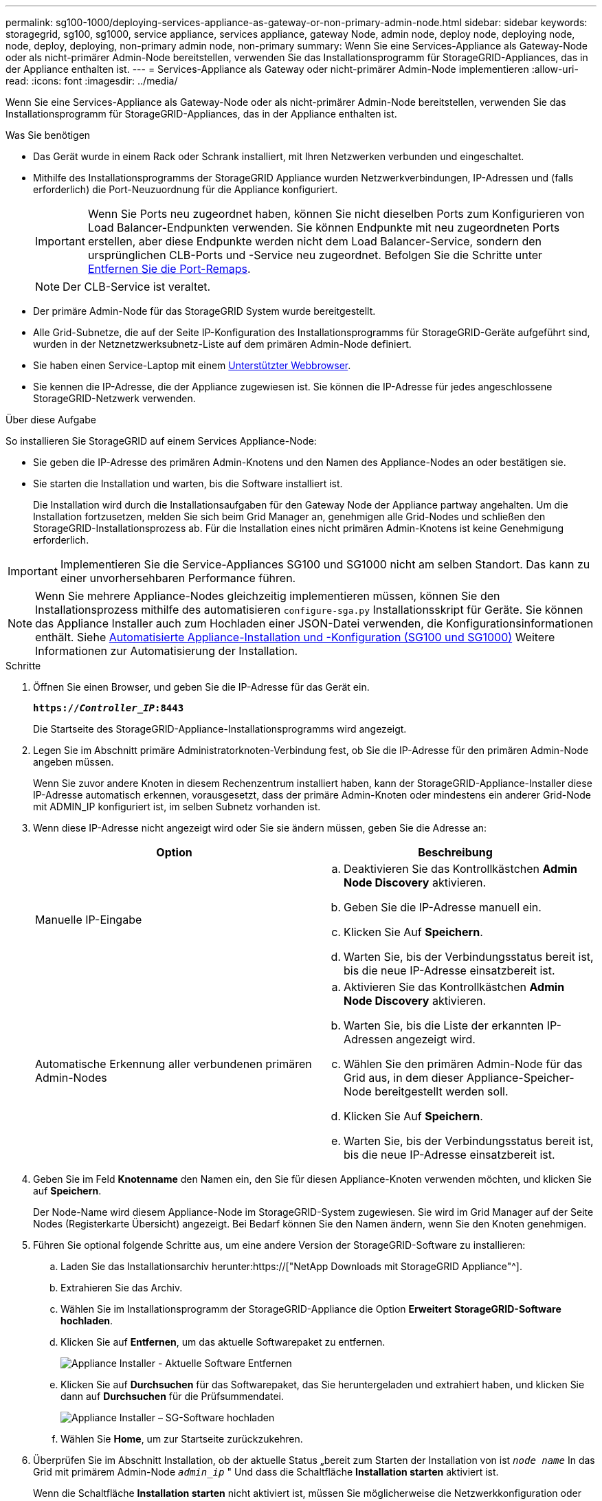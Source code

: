 ---
permalink: sg100-1000/deploying-services-appliance-as-gateway-or-non-primary-admin-node.html 
sidebar: sidebar 
keywords: storagegrid, sg100, sg1000, service appliance, services appliance, gateway Node, admin node, deploy node, deploying node, node, deploy, deploying, non-primary admin node, non-primary 
summary: Wenn Sie eine Services-Appliance als Gateway-Node oder als nicht-primärer Admin-Node bereitstellen, verwenden Sie das Installationsprogramm für StorageGRID-Appliances, das in der Appliance enthalten ist. 
---
= Services-Appliance als Gateway oder nicht-primärer Admin-Node implementieren
:allow-uri-read: 
:icons: font
:imagesdir: ../media/


[role="lead"]
Wenn Sie eine Services-Appliance als Gateway-Node oder als nicht-primärer Admin-Node bereitstellen, verwenden Sie das Installationsprogramm für StorageGRID-Appliances, das in der Appliance enthalten ist.

.Was Sie benötigen
* Das Gerät wurde in einem Rack oder Schrank installiert, mit Ihren Netzwerken verbunden und eingeschaltet.
* Mithilfe des Installationsprogramms der StorageGRID Appliance wurden Netzwerkverbindungen, IP-Adressen und (falls erforderlich) die Port-Neuzuordnung für die Appliance konfiguriert.
+

IMPORTANT: Wenn Sie Ports neu zugeordnet haben, können Sie nicht dieselben Ports zum Konfigurieren von Load Balancer-Endpunkten verwenden. Sie können Endpunkte mit neu zugeordneten Ports erstellen, aber diese Endpunkte werden nicht dem Load Balancer-Service, sondern den ursprünglichen CLB-Ports und -Service neu zugeordnet. Befolgen Sie die Schritte unter xref:../maintain/removing-port-remaps.adoc[Entfernen Sie die Port-Remaps].

+

NOTE: Der CLB-Service ist veraltet.

* Der primäre Admin-Node für das StorageGRID System wurde bereitgestellt.
* Alle Grid-Subnetze, die auf der Seite IP-Konfiguration des Installationsprogramms für StorageGRID-Geräte aufgeführt sind, wurden in der Netznetzwerksubnetz-Liste auf dem primären Admin-Node definiert.
* Sie haben einen Service-Laptop mit einem xref:../admin/web-browser-requirements.adoc[Unterstützter Webbrowser].
* Sie kennen die IP-Adresse, die der Appliance zugewiesen ist. Sie können die IP-Adresse für jedes angeschlossene StorageGRID-Netzwerk verwenden.


.Über diese Aufgabe
So installieren Sie StorageGRID auf einem Services Appliance-Node:

* Sie geben die IP-Adresse des primären Admin-Knotens und den Namen des Appliance-Nodes an oder bestätigen sie.
* Sie starten die Installation und warten, bis die Software installiert ist.
+
Die Installation wird durch die Installationsaufgaben für den Gateway Node der Appliance partway angehalten. Um die Installation fortzusetzen, melden Sie sich beim Grid Manager an, genehmigen alle Grid-Nodes und schließen den StorageGRID-Installationsprozess ab. Für die Installation eines nicht primären Admin-Knotens ist keine Genehmigung erforderlich.




IMPORTANT: Implementieren Sie die Service-Appliances SG100 und SG1000 nicht am selben Standort. Das kann zu einer unvorhersehbaren Performance führen.


NOTE: Wenn Sie mehrere Appliance-Nodes gleichzeitig implementieren müssen, können Sie den Installationsprozess mithilfe des automatisieren `configure-sga.py` Installationsskript für Geräte. Sie können das Appliance Installer auch zum Hochladen einer JSON-Datei verwenden, die Konfigurationsinformationen enthält. Siehe xref:automating-appliance-installation-and-configuration.adoc[Automatisierte Appliance-Installation und -Konfiguration (SG100 und SG1000)] Weitere Informationen zur Automatisierung der Installation.

.Schritte
. Öffnen Sie einen Browser, und geben Sie die IP-Adresse für das Gerät ein.
+
`*https://_Controller_IP_:8443*`

+
Die Startseite des StorageGRID-Appliance-Installationsprogramms wird angezeigt.

. Legen Sie im Abschnitt primäre Administratorknoten-Verbindung fest, ob Sie die IP-Adresse für den primären Admin-Node angeben müssen.
+
Wenn Sie zuvor andere Knoten in diesem Rechenzentrum installiert haben, kann der StorageGRID-Appliance-Installer diese IP-Adresse automatisch erkennen, vorausgesetzt, dass der primäre Admin-Knoten oder mindestens ein anderer Grid-Node mit ADMIN_IP konfiguriert ist, im selben Subnetz vorhanden ist.

. Wenn diese IP-Adresse nicht angezeigt wird oder Sie sie ändern müssen, geben Sie die Adresse an:
+
|===
| Option | Beschreibung 


 a| 
Manuelle IP-Eingabe
 a| 
.. Deaktivieren Sie das Kontrollkästchen *Admin Node Discovery* aktivieren.
.. Geben Sie die IP-Adresse manuell ein.
.. Klicken Sie Auf *Speichern*.
.. Warten Sie, bis der Verbindungsstatus bereit ist, bis die neue IP-Adresse einsatzbereit ist.




 a| 
Automatische Erkennung aller verbundenen primären Admin-Nodes
 a| 
.. Aktivieren Sie das Kontrollkästchen *Admin Node Discovery* aktivieren.
.. Warten Sie, bis die Liste der erkannten IP-Adressen angezeigt wird.
.. Wählen Sie den primären Admin-Node für das Grid aus, in dem dieser Appliance-Speicher-Node bereitgestellt werden soll.
.. Klicken Sie Auf *Speichern*.
.. Warten Sie, bis der Verbindungsstatus bereit ist, bis die neue IP-Adresse einsatzbereit ist.


|===
. Geben Sie im Feld *Knotenname* den Namen ein, den Sie für diesen Appliance-Knoten verwenden möchten, und klicken Sie auf *Speichern*.
+
Der Node-Name wird diesem Appliance-Node im StorageGRID-System zugewiesen. Sie wird im Grid Manager auf der Seite Nodes (Registerkarte Übersicht) angezeigt. Bei Bedarf können Sie den Namen ändern, wenn Sie den Knoten genehmigen.

. Führen Sie optional folgende Schritte aus, um eine andere Version der StorageGRID-Software zu installieren:
+
.. Laden Sie das Installationsarchiv herunter:https://["NetApp Downloads mit StorageGRID Appliance"^].
.. Extrahieren Sie das Archiv.
.. Wählen Sie im Installationsprogramm der StorageGRID-Appliance die Option *Erweitert* *StorageGRID-Software hochladen*.
.. Klicken Sie auf *Entfernen*, um das aktuelle Softwarepaket zu entfernen.
+
image::../media/appliance_installer_rmv_current_software.png[Appliance Installer - Aktuelle Software Entfernen]

.. Klicken Sie auf *Durchsuchen* für das Softwarepaket, das Sie heruntergeladen und extrahiert haben, und klicken Sie dann auf *Durchsuchen* für die Prüfsummendatei.
+
image::../media/appliance_installer_upload_sg_software.png[Appliance Installer – SG-Software hochladen]

.. Wählen Sie *Home*, um zur Startseite zurückzukehren.


. Überprüfen Sie im Abschnitt Installation, ob der aktuelle Status „bereit zum Starten der Installation von ist `_node name_` In das Grid mit primärem Admin-Node `_admin_ip_` " Und dass die Schaltfläche *Installation starten* aktiviert ist.
+
Wenn die Schaltfläche *Installation starten* nicht aktiviert ist, müssen Sie möglicherweise die Netzwerkkonfiguration oder die Porteinstellungen ändern. Anweisungen hierzu finden Sie in der Installations- und Wartungsanleitung für Ihr Gerät.

. Klicken Sie auf der Startseite des StorageGRID-Appliance-Installationsprogramms auf *Installation starten*.
+
image::../media/appliance_installer_services_appliance_non_pan.png[Appliance Installer Home - Installieren eines nicht-primären Admin-Knotens]

+
Der aktuelle Status ändert sich in „`Installation is in progress,`“ und die Seite Monitor Installation wird angezeigt.

+

NOTE: Wenn Sie manuell auf die Seite Monitor-Installation zugreifen müssen, klicken Sie in der Menüleiste auf *Monitor-Installation*.

. Wenn Ihr Grid mehrere Appliance-Nodes enthält, wiederholen Sie die vorherigen Schritte für jede Appliance.

